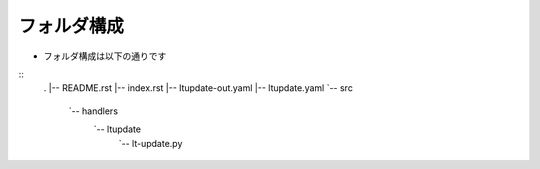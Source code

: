 ==============================
フォルダ構成
==============================
* フォルダ構成は以下の通りです
::
    .
    |-- README.rst
    |-- index.rst
    |-- ltupdate-out.yaml
    |-- ltupdate.yaml
    `-- src
        `-- handlers
            `-- ltupdate
                `-- lt-update.py
